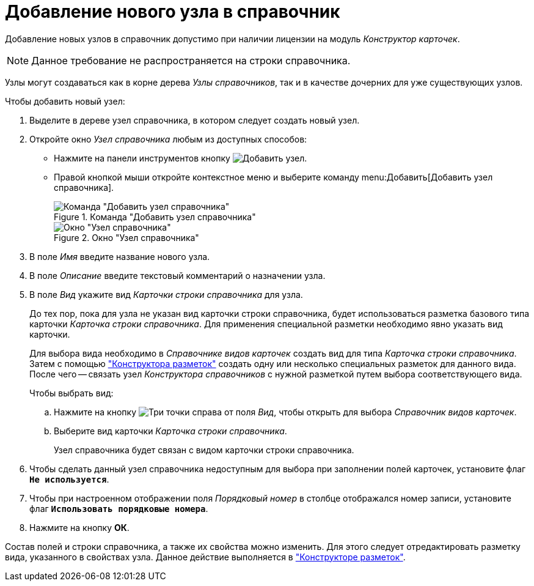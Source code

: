 = Добавление нового узла в справочник

Добавление новых узлов в справочник допустимо при наличии лицензии на модуль _Конструктор карточек_.

[NOTE]
====
Данное требование не распространяется на строки справочника.
====

Узлы могут создаваться как в корне дерева _Узлы справочников_, так и в качестве дочерних для уже существующих узлов.

.Чтобы добавить новый узел:
. Выделите в дереве узел справочника, в котором следует создать новый узел.
+
. Откройте окно _Узел справочника_ любым из доступных способов:
* Нажмите на панели инструментов кнопку image:buttons/add-node.png[Добавить узел].
* Правой кнопкой мыши откройте контекстное меню и выберите команду menu:Добавить[Добавить узел справочника].
+
.Команда "Добавить узел справочника"
image::add-node-context.png[Команда "Добавить узел справочника"]
+
.Окно "Узел справочника"
image::directory-node.png[Окно "Узел справочника"]
+
. В поле _Имя_ введите название нового узла.
. В поле _Описание_ введите текстовый комментарий о назначении узла.
. В поле _Вид_ укажите вид _Карточки строки справочника_ для узла.
+
До тех пор, пока для узла не указан вид карточки строки справочника, будет использоваться разметка базового типа карточки _Карточка строки справочника_. Для применения специальной разметки необходимо явно указать вид карточки.
+
Для выбора вида необходимо в _Справочнике видов карточек_ создать вид для типа _Карточка строки справочника_. Затем с помощью xref:layouts/designer.adoc["Конструктора разметок"] создать одну или несколько специальных разметок для данного вида. После чего -- связать узел _Конструктора справочников_ с нужной разметкой путем выбора соответствующего вида.
+
.Чтобы выбрать вид:
.. Нажмите на кнопку image:buttons/three-dots.png[Три точки] справа от поля _Вид_, чтобы открыть для выбора _Справочник видов карточек_.
+
.. Выберите вид карточки _Карточка строки справочника_.
+
Узел справочника будет связан с видом карточки строки справочника.
+
. Чтобы сделать данный узел справочника недоступным для выбора при заполнении полей карточек, установите флаг `*Не используется*`.
. Чтобы при настроенном отображении поля _Порядковый номер_ в столбце отображался номер записи, установите флаг `*Использовать порядковые номера*`.
. Нажмите на кнопку *ОК*.

Состав полей и строки справочника, а также их свойства можно изменить. Для этого следует отредактировать разметку вида, указанного в свойствах узла. Данное действие выполняется в xref:layouts/designer.adoc["Конструкторе разметок"].
